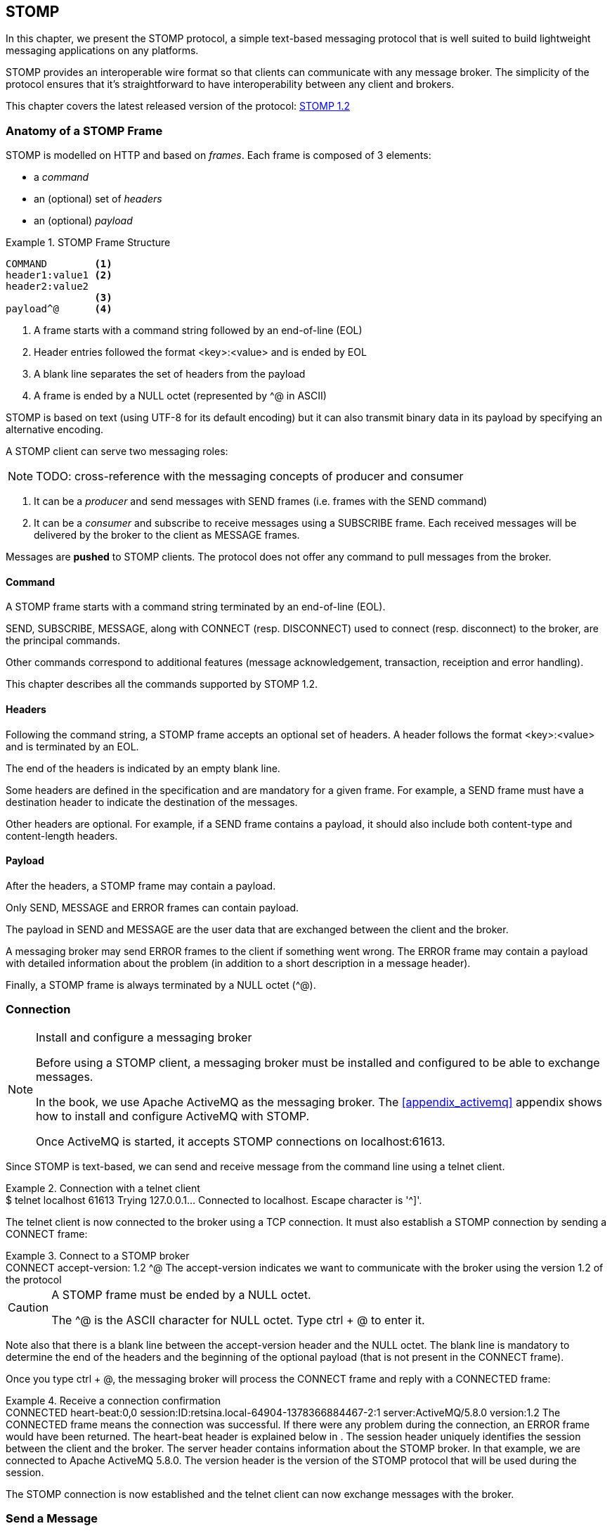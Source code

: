 [[ch_stomp]]
== STOMP

[role="lead"]
In this chapter, we present the STOMP protocol, a simple text-based messaging
protocol that is well suited to build lightweight messaging applications on any platforms.

STOMP provides an interoperable wire format so that clients can communicate with any message broker.
The simplicity of the protocol ensures that it's straightforward to have interoperability between any client and brokers.

This chapter covers the latest released version of the protocol:
http://stomp.github.io/stomp-specification-1.2.html[STOMP 1.2]

=== Anatomy of a STOMP Frame

STOMP is modelled on HTTP and based on _frames_.
Each frame is composed of 3 elements:

* a _command_
* an (optional) set of _headers_
* an (optional) _payload_

[[ex_stomp_frame]]
.STOMP Frame Structure
====
----
COMMAND        <1>
header1:value1 <2>
header2:value2
               <3>
payload^@      <4>
----
<1> A frame starts with a command string followed by an end-of-line (EOL)
<2> Header entries followed the format +<key>:<value>+ and is ended by EOL
<3> A blank line separates the set of headers from the payload
<4> A frame is ended by a NULL octet (represented by +^@+ in ASCII)
====

STOMP is based on text (using UTF-8 for its default encoding)
but it can also transmit binary data in its payload by specifying an alternative encoding.

A STOMP client can serve two messaging roles:

[NOTE]
====
TODO: cross-reference with the messaging concepts of producer and consumer
====

. It can be a _producer_ and send messages with +SEND+ frames
(i.e. frames with the +SEND+ command)
. It can be a _consumer_ and subscribe to receive messages using a +SUBSCRIBE+ frame. Each received messages will be delivered by the broker to the client as +MESSAGE+ frames.

Messages are *pushed* to STOMP clients. The protocol does not offer any command to pull messages from the broker.

==== Command

A STOMP frame starts with a command string terminated by an end-of-line (EOL).

+SEND+, +SUBSCRIBE+, +MESSAGE+, along with +CONNECT+ (resp. +DISCONNECT+) used to connect (resp. disconnect) to the broker, are the principal commands.

Other commands correspond to additional features (message acknowledgement, transaction, receiption and error handling).

This chapter describes all the commands supported by STOMP 1.2.

==== Headers

Following the command string, a STOMP frame accepts an optional set of headers.
A header follows the format +<key>:<value>+ and is terminated by an EOL.

The end of the headers is indicated by an empty blank line.

Some headers are defined in the specification and are mandatory for a given frame.
For example, a +SEND+ frame must have a +destination+ header to indicate the destination of the messages.

Other headers are optional.
For example, if a +SEND+ frame contains a payload, it should also include both +content-type+ and +content-length+ headers.

==== Payload

After the headers, a STOMP frame may contain a payload.

Only +SEND+, +MESSAGE+ and +ERROR+ frames can contain payload.

The payload in +SEND+ and +MESSAGE+ are the user data that are exchanged between the client and the broker.

A messaging broker may send +ERROR+ frames to the client if something went wrong.
The +ERROR+ frame may contain a payload with detailed information about the problem (in addition to a short description in a +message+ header).

Finally, a STOMP frame is always terminated by a NULL octet (+^@+).

=== Connection

.Install and configure a messaging broker
[NOTE]
====
Before using a STOMP client, a messaging broker must be installed and 
configured to be able to exchange messages.

In the book, we use Apache ActiveMQ as the messaging broker. The <<appendix_activemq>>
appendix shows how to install and configure ActiveMQ with STOMP.

Once ActiveMQ is started, it accepts STOMP connections on +localhost:61613+.
====

Since STOMP is text-based, we can send and receive message from the command 
line using a +telnet+ client.

[[ex_stomp_telnet]]
.Connection with a telnet client
====
++++
<screen>
$ <userinput>telnet localhost 61613</userinput>
Trying 127.0.0.1...
Connected to localhost.
Escape character is '^]'.
</screen>
++++
====

The telnet client is now connected to the broker using a TCP connection.
It must also establish a STOMP connection by sending a +CONNECT+ frame:

[[ex_stomp_connect]]
.Connect to a STOMP broker
====
++++
<screen>
<userinput>CONNECT
accept-version: 1.2 <co xml:id="co.ex_stomp_connect_1"/>

</userinput>^@
</screen>
<calloutlist>
  <callout arearefs="co.ex_stomp_connect_1">
    <para>The <literal>accept-version</literal> indicates we want to communicate
with the broker using the version 1.2 of the protocol</para>
  </callout>
</calloutlist>
++++
====

[CAUTION]
====
A STOMP frame must be ended by a NULL octet.

The +^@+ is the ASCII character for NULL octet. Type +ctrl + @+ to enter it.
====

Note also that there is a blank line between the +accept-version+ header and the NULL octet.
The blank line is mandatory to determine the end of the headers and the beginning
of the optional payload (that is not present in the +CONNECT+ frame).

Once you type +ctrl + @+, the messaging broker will process the +CONNECT+ frame
and reply with a +CONNECTED+ frame:

[[ex_stomp_connected]]
.Receive a connection confirmation
====
++++
<screen>
CONNECTED                                         <co xml:id="co.ex_stomp_connected_1"/>
heart-beat:0,0                                    <co xml:id="co.ex_stomp_connected_2"/>
session:ID:retsina.local-64904-1378366884467-2:1  <co xml:id="co.ex_stomp_connected_3"/>
server:ActiveMQ/5.8.0                             <co xml:id="co.ex_stomp_connected_4"/>
version:1.2                                       <co xml:id="co.ex_stomp_connected_5"/>
</screen>
<calloutlist>
  <callout arearefs="co.ex_stomp_connected_1">
    <para>The <literal>CONNECTED</literal> frame means the connection was successful.
 If there were any problem during the connection, an <literal>ERROR</literal> frame would have been returned.</para>
  </callout>
  <callout arearefs="co.ex_stomp_connected_2">
    <para>The <literal>heart-beat</literal> header is explained below in <xref linkend="ch_stomp_heartbeat"/>.</para>
  </callout>
  <callout arearefs="co.ex_stomp_connected_3">
    <para>The <literal>session</literal> header uniquely identifies the session between the client and the broker.</para>
  </callout>
  <callout arearefs="co.ex_stomp_connected_4">
    <para>The <literal>server</literal> header contains information about the STOMP broker. In that example, we are connected to Apache ActiveMQ 5.8.0.</para>
  </callout>
  <callout arearefs="co.ex_stomp_connected_5">
    <para>The <literal>version</literal> header is the version of the STOMP protocol that will be used during the session.</para>
  </callout>
</calloutlist>
++++
====

The STOMP connection is now established and the telnet client can now exchange messages with the broker.

=== Send a Message

Now that the telnet client is connected to the messaging broker, it can send a message to a _destination_ on the broker.

_Destinations_ are opaque strings specific to each messaging broker implementation.

STOMP itself has no notion of delivery semantics (whether a destination is a queue, a topic or another exchange type) and you have to consult the messaging broker documentation to check how to name the destination for STOMP.

[NOTE]
====
ActiveMQ convention is to prefix the destination by +/queue/+ to send to a queue.
To send to a topic, we would prefix the destination by +/topic/+ instead.

ActiveMQ will automatically create a destination based on the +destination+ header so we do not have to create it beforehands.
Other brokers may behave differently and require to create the destination before sending any messages to it.
====

[[ex_stomp_send]]
.Send a message
====
++++
<screen>
<userinput>SEND
destination: /queue/myqueue <co xml:id="co.ex_stomp_send_1"/>

Hello, STOMP!</userinput>^@
</screen>
<calloutlist>
  <callout arearefs="co.ex_stomp_send_1">
    <para>The message must be sent to the <literal>/queue/myqueue</literal> destination.</para>
  </callout>
</calloutlist>
++++
====

[NOTE]
====
TODO: cross-reference to the queue concept (one-to-one)
====

By following ActiveMQ convention, the message was sent to a queue. This message can only be received by a single consumer.

The +destination+ header indicates the destination of the message.

It also contains payload with the text +Hello, STOMP!+.
The payload is immediately followed by the NULL octet (represented by +^@+) to end the frame.

Once you +ctrl + @+ to enter the NULL octet, the message is processed by the broker.

==== Frame Receiption

The STOMP broker can sent some feedback to let the client know that a frame has been *processed*. This is a general mechanism available on any frame sent by a client to a broker (and not only on the +SEND+ frame).

To receive a confirmation that a message is handled by the STOMP broker, a frame sent by the client must indicate a +receipt+ header.

[[ex_stomp_send_with_receipt]]
.Send a message with a receipt
====
++++
<screen>
<userinput>SEND
destination: /queue/myqueue
receipt: 123 <co xml:id="co.ex_stomp_send_with_receipt_1"/>

Hello, STOMP with a receipt!</userinput>^@
</screen>
<calloutlist>
  <callout arearefs="co.ex_stomp_send_with_receipt_1">
    <para>The <literal>receipt</literal> header will serve to identify the receipt sent by the broker
when it will have successfully handled this frame.</para>
  </callout>
</calloutlist>
++++
====

When this +SEND+ frame is received by the broker and succesfully handled, the broker replies with a +RECEIPT+ frame containing the corresponding receipt ID in a +receipt-id+ header:

[[ex_stomp_receipt]]
.Receive the receipt
====
++++
<screen>
RECEIPT
receipt-id: 123 <co xml:id="co.ex_stomp_receipt_1"/>

</screen>
<calloutlist>
  <callout arearefs="co.ex_stomp_receipt_1">
    <para>The <literal>receipt-id</literal> header corresponds to the <literal>receipt</literal> header set on the frame successfully handled by the broker.</para>
  </callout>
</calloutlist>
++++
====

==== Error frame

If a message is sent with an invalid format, the messaging broker will reply immediately with an +ERROR+ frame.

For example, it is not valid to send a message without a +destination+ header (where would the message go?):

[[ex_stomp_invalid_send]]
.Send an invalid message
====
++++
<screen>
<userinput>SEND
<co xml:id="co.ex_stomp_invalid_send_1"/>

A SEND frame witout a destination is not allowed</userinput>^@
</screen>
<calloutlist>
  <callout arearefs="co.ex_stomp_invalid_send_1">
    <para>The <literal>destination</literal> header is missing.</para>
  </callout>
</calloutlist>
++++
====

Once the message is sent, the client receives an +ERROR+ frame:

[[ex_stomp_error]]
.Receive an error
====
++++
<screen>
ERROR
content-type:text/plain                                <co xml:id="ex_stomp_error_1"/>
message:SEND received without a Destination specified! <co xml:id="ex_stomp_error_2"/>

org.apache.activemq.transport.stomp.ProtocolException: SEND received without a Destination specified! <co xml:id="ex_stomp_error_3"/>
        at org.apache.activemq.transport.stomp.ProtocolConverter.onStompSend(ProtocolConverter.java:299)
        at org.apache.activemq.transport.stomp.ProtocolConverter.onStompCommand(ProtocolConverter.java:233)
        ...
</screen>
<calloutlist>
  <callout arearefs="ex_stomp_error_1">
    <para>This <literal>ERROR</literal> frame has a <literal>content-type</literal> header that let the client know the payload is in plain text (encoded in UTF-8 by default)</para>
  </callout>
  <callout arearefs="ex_stomp_error_1">
    <para>A <literal>ERROR</literal> frame contains a <literal>message</literal> header with a short description of the problem encountered by the broker.</para>
  </callout>
  <callout arearefs="ex_stomp_error_1">
    <para>It also contains a text payload with more information on the problem.</para>
    </callout>
</calloutlist>
++++
====

=== Receive a Message

So far, the telnet client has acted as a STOMP _producer_ and sent messages.

It will now also become a STOMP _consumer_ to receive messages.

To receive messages, a STOMP client must send a +SUBSCRIBE+ with a +destination+ header.

[[ex_stomp_subscribe]]
.Subscribe to a destination
====
++++
<screen>
<userinput>SUBSCRIBE
destination: /queue/myqueue <co xml:id="co.ex_stomp_subscribe_1"/>
id: mysub                   <co xml:id="co.ex_stomp_subscribe_2"/>

</userinput>^@
</screen>
<calloutlist>
  <callout arearefs="co.ex_stomp_subscribe_1">
    <para>The <literal>destination</literal> is the name of destination the client wants to consume messages from.</para>
  </callout>
  <callout arearefs="co.ex_stomp_subscribe_2">
    <para>The subscription will be identified by the <literal>mysub</literal> identifier indicated in the <literal>id</literal> header.</para>
  </callout>
</calloutlist>
++++
====

The +id+ header corresponds to the subscription identifier and must be unique among all the subscriptions _inside the same connection_.
It is the responsibility of the client to choose this subscription identifier.

As soon as the messaging broker receives this +SUBSCRIBE+ frame and handle it,
it starts to send to the client some +MESSAGE+ frames corresponding to the messages sent to this destination.

[[ex_stomp_receive2]]
.Receive two messages
====
++++
<screen>
MESSAGE                                                         <co xml:id="co.ex_stomp_receive2_1"/>
message-id:ID\cretsina.local-64904-1378366884467-2\c1\c-1\c1\c1 <co xml:id="co.ex_stomp_receive2_2"/>
destination:/queue/myqueue                                      <co xml:id="co.ex_stomp_receive2_3"/>
subscription: mysub                                             <co xml:id="co.ex_stomp_receive2_4"/>
timestamp:1378367602698                                         <co xml:id="co.ex_stomp_receive2_5"/>
expires:0                                                       <co xml:id="co.ex_stomp_receive2_6"/>
priority:4                                                      <co xml:id="co.ex_stomp_receive2_7"/>

Hello, STOMP!
MESSAGE                                                         <co xml:id="co.ex_stomp_receive2_8"/>
message-id:ID\cretsina.local-64904-1378366884467-2\c1\c-1\c1\c2
destination:/queue/myqueue
timestamp:1378368275375
expires:0
subscription: mysub
priority:4

Hello, STOMP with a receipt!
</screen>
<calloutlist>
  <callout arearefs="co.ex_stomp_receive2_1 co.ex_stomp_receive2_8">
    <para>Each received message is contained in a <literal>MESSAGE</literal> frame.</para>
  </callout>
  <callout arearefs="co.ex_stomp_receive2_2">
    <para>An unique <literal>message-id</literal> can be used to identify uniquely a message.</para>
  </callout>
  <callout arearefs="co.ex_stomp_receive2_3">
    <para>The <literal>destination</literal> indicates the destination this message was consumed from.</para>
  </callout>
  <callout arearefs="co.ex_stomp_receive2_4">
    <para>The <literal>subscription</literal> indicates which consumer is receiving the message.</para>
  </callout>
  <callout arearefs="co.ex_stomp_receive2_5 co.ex_stomp_receive2_6 co.ex_stomp_receive2_7">
    <para>A <literal>MESSAGE</literal> frame may contain additional headers (<literal>timestamp</literal>, <literal>expires</literal>,
 <literal>priority</literal> in this case) not specified by the STOMP protocol corresponding to extensions provided by the broker.</para>
  </callout>
</calloutlist>
++++
====

We have received the 2 messages that we have previously sent in the two examples
above (<<ex_stomp_send>> and <<ex_stomp_send_with_receipt>>). They were sent in a queue and the telnet client is the only consumer that is subscribed to this destination.

The telnet client is now a consumer of the +/queue/myqueue+ destination.
If another message is sent to this destination, it will receive this message immediately:

[[ex_stomp_send_receive]]
. Send a message and receive it
====
++++
<screen>
<userinput>SEND
destination:/queue/myqueue

another message</userinput>^@

MESSAGE
message-id:ID\cretsina.local-64904-1378366884467-2\c3\c-1\c1\c3
destination:/queue/myqueue
timestamp:1378369910799
expires:0
subscription: mysub
priority:4

another message
</screen>
++++
====

=== Unsubscription

To stop consuming messages from a destination, the client must send a +UNSUBSCRIBE+ frame
with a +id+ header corresponding to the subscription identifier indicated in the +SUBSCRIBE+ frame (+mysub+ in the example above).

[[ex_stomp_unsubscribe]]
.Unsubscribe a consumer
====
++++
<screen>
<userinput>UNSUBSCRIBE
id: mysub <co xml:id="co.ex_stomp_unsubscribe_1"/>

</userinput>^@
</screen>
<calloutlist>
  <callout arearefs="co.ex_stomp_unsubscribe_1">
    <para>The <literal>id</literal> is the subscription identifier set in the corresponding <literal>SUBSCRIBE</literal> frame.</para>
  </callout>
</calloutlist>
++++
====

The telnet client can still act as a producer and send messages but it will no longer receive any sent to the +/queue/myqueue+ destination.

=== Disconnection

To disconnect from the messaging broker, the client must send a +DISCONNECT+ frame.

To ensure a graceful disconnection, the best practice is to send a +DISCONNECT+ frame
with a +receipt+ header and wait to receive the corresponding +RECEIPT+ frame.
The client can then safely close the TCP connection to the  broker (if the broker does not close it from its side first).

[[ex_stomp_disconnect]]
.Grafecul disconnection
====
++++
<screen>
<userinput>DISCONNECT
receipt: 456 <co xml:id="co.ex_stomp_disconnect_1"/>

</userinput>^@
</screen>
<calloutlist>
  <callout arearefs="co.ex_stomp_disconnect_1">
    <para>The <literal>receipt</literal> value will be used to correlate this frame with the corresponding <literal>RECEIPT</literal> frame.</para>
  </callout>
</calloutlist>
++++
====

When the +DISCONNECT+ frame is sent, the client receives the corresponding +RECEIPT+ frame.

[[ex_stomp_disconnect_receipt]]
.Receive a receipt for the graceful disconnection
====
++++
<screen>
RECEIPT
receipt-id: 456 <co xml:id="co.ex_stomp_disconnect_receipt_1"/>
</screen>
<calloutlist>
  <callout arearefs="co.ex_stomp_disconnect_1">
    <para>The <literal>receipt-id</literal> value is the same that the <literal>DISCONNECT</literal>'s <literal>receipt</literal> value.</para>
  </callout>
</calloutlist>
++++
====

The messaging broker then closes its socket and the telnet client is closed:

++++
<screen>
Connection closed by foreign host.
</screen>
++++

[[ch_stomp_heartbeat]]
=== Heart-beat

STOMP offers a mechanism to test the healthiness of a connection between a STOMP client and a broker

[NOTE]
====
TODO: better explanation on the necessity of heart-beating to circumvent TCP.
====

Heart-beat is negotiated between the client and the broker during the exchange of the +CONNECT+ and +CONNECTED+ frames.

When we connected previous in <<ex_stomp_connect>>, we received a +CONNECTED+ (in <<ex_stomp_connected>> ) with a header +heart-beat:0,0+.

The +heart-beat+ header's value is composed of 2 positive integers:

. The smallest number of milliseconds between heart-beats that the sender of the frame guarantees (or +0+ if it will not send heart-beats).
. The desired number of milliseconds between heart-beats that the sender of the frame expects to receive from the other party (or +0+ if it does not want to receive heart-beats).

The sender of +CONNECT+ frame is a STOMP client, the sender of a +CONNECTED+ frame is a STOMP broker.

A +CONNECTED+ frame with a +heart-beat:0,0+ header indicates that:

. The broker will *not* send heart-beats to the client
. The broker does *not* want to receive heart-beats from the client

Heart-beating is optional. Sending a +CONNECT+ frame without a +heart-beat+ header is equivalent to setting it to +0,0+.

Let's now activate heart-beating upon connection.

We will open a new telnet client for this example and send a +CONNECT+ frame with a +heart-beat+ header:

[[ex_stomp_hb_connect]]
.Connect to a STOMP broker with heart-beat
====
++++
<screen>
$ <userinput>telnet localhost 61613</userinput>
Trying 127.0.0.1...
Connected to localhost.
Escape character is '^]'.
<userinput>CONNECT
accept-version: 1.2
heart-beat: 10000,2000 <co xml:id="co.ex_stomp_hb_connect_1"/>

</userinput>^@
</screen>
<calloutlist>
  <callout arearefs="co.ex_stomp_hb_connect_1">
    <para>the client guarantee to send a heart-beat every 10 seconds (10000ms) and expect to receive heart-beats from the broker every 2 seconds (2000ms).</para>
  </callout>
</calloutlist>
++++
====

The broker replies with a +CONNECTED+ frame but the value of the +heart-beat+ header is different from last time:

[[ex_stomp_hb_connected_with_hb]]
.Connect to a STOMP broker with heart-beat
====
++++
<screen>
<userinput>CONNECTED
heart-beat:2000,10000  <co xml:id="co.ex_stomp_hb_connected_with_hb_1"/>
session:ID:retsina.local-60200-1378476149103-2:2
server:ActiveMQ/5.8.0
version:1.2

</userinput>^@
</screen>
<calloutlist>
  <callout arearefs="co.ex_stomp_hb_connected_with_hb_1">
    <para>The broker replied that it guarantees to send heart-beat every 2 seconds and expect to receive heart-beats from the client every 10 seconds.</para>
  </callout>
</calloutlist>
++++
====

In this case, the heart-beating negotiation is straightforward since the broker replied with the same heart-beat expectation that we send.

[NOTE]
====
TODO: Add some description of the heart-beating negotation when values differ http://stomp.github.io/stomp-specification-1.2.html#Heart-beating
====

If we wait more that 10 seconds, the telnet client is closed:

====
++++
<screen>
Connection closed by foreign host.
</screen>
++++
====

Indeed the telnet client did not fulfill its promises to send heart-beats at least every 10 seconds.

What is a heart-beat? A heart-beat is *any data send over the network*.
If the client does not send any STOMP frame, it must send an end-of-line (EOL) as a heart-beat.

To simulate this, open a new telnet client and send the same +CONNECT+ frame than in <<ex_stomp_hb_connect>> and send a EOL every 10 seconds by typing +Enter+.
You will also notice that a new line that appears every 2 seconds. This corresponds to the EOL sent by the broker as an heart-beat.

This client will remain open as long as you send EOL in the imparted time. Note that if you stop sending heart-beats, it may take more that 10 seconds for the broker to closed the connection.
It is considered good practice to leave an error of margin with the heart-beats because of timing inaccuracies (some broker may wait more than twice the heart-beat time before closing the connection).

=== Message acknowledgement

TODO

=== Transaction

use case

tx begin
send message with tx + receipt
=> no receipt?
tx commit
=> get receipt?

=== Authentication

TODO

=== STOMP extensions
